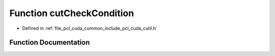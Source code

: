.. _exhale_function_cutil_8h_1ac04c35722018e277be19b836140911f5:

Function cutCheckCondition
==========================

- Defined in :ref:`file_pcl_cuda_common_include_pcl_cuda_cutil.h`


Function Documentation
----------------------


.. doxygenfunction:: cutCheckCondition(int, const char *, const int)
